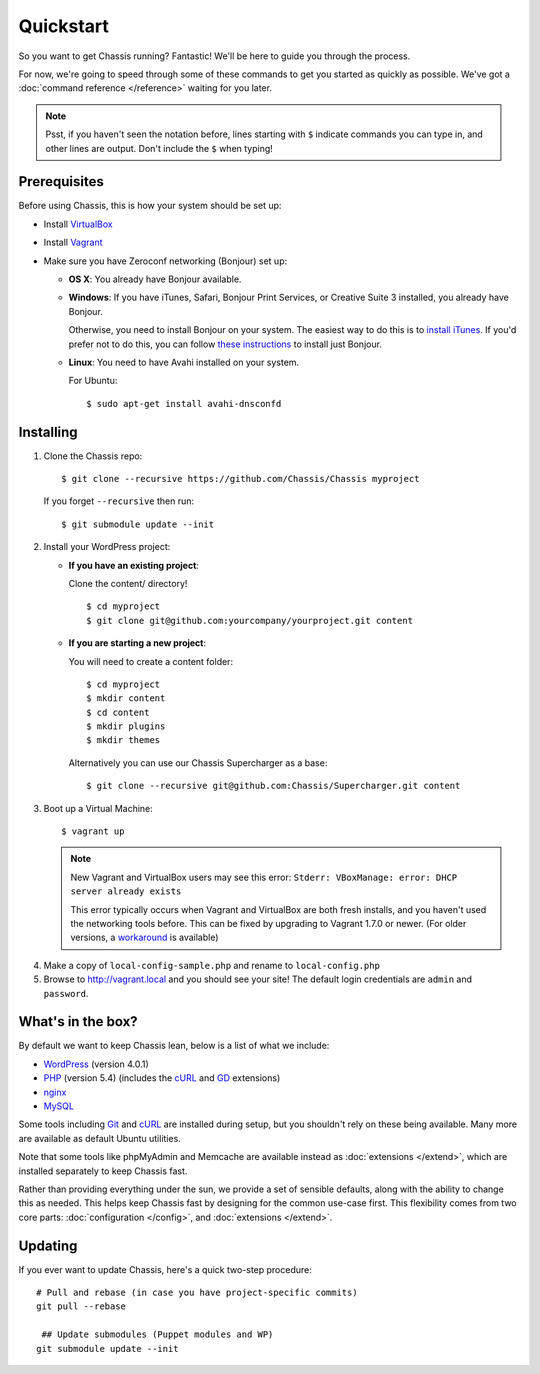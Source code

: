 Quickstart
==========

So you want to get Chassis running? Fantastic! We'll be here to guide you
through the process.

For now, we're going to speed through some of these commands to get you started
as quickly as possible. We've got a :doc:`command reference </reference>`
waiting for you later.

.. highlight:: bash

.. note::
   Psst, if you haven't seen the notation before, lines starting with ``$``
   indicate commands you can type in, and other lines are output. Don't include
   the ``$`` when typing!


Prerequisites
-------------

Before using Chassis, this is how your system should be set up:

* Install `VirtualBox`_
* Install `Vagrant`_
* Make sure you have Zeroconf networking (Bonjour) set up:

  * **OS X**: You already have Bonjour available.

  * **Windows**: If you have iTunes, Safari, Bonjour Print Services, or Creative
    Suite 3 installed, you already have Bonjour.

    Otherwise, you need to install Bonjour on your system. The easiest way to
    do this is to `install iTunes`_. If you'd prefer not to do this, you
    can follow `these instructions <Bonjour_>`_ to install just Bonjour.

  * **Linux**: You need to have Avahi installed on your system.

    For Ubuntu::

        $ sudo apt-get install avahi-dnsconfd

.. _VirtualBox: https://www.virtualbox.org/wiki/Downloads
.. _Vagrant: http://www.vagrantup.com/downloads.html
.. _install iTunes: http://www.apple.com/itunes/download/
.. _Bonjour: http://help.touch-able.com/kb/network-setup-windows/make-sure-that-bonjour-is-installed-on-your-windows-pc


Installing
----------

1. Clone the Chassis repo::

       $ git clone --recursive https://github.com/Chassis/Chassis myproject

   If you forget ``--recursive`` then run::

       $ git submodule update --init

2. Install your WordPress project:

   * **If you have an existing project**:

     Clone the content/ directory!

     ::

         $ cd myproject
         $ git clone git@github.com:yourcompany/yourproject.git content

   * **If you are starting a new project**:

     You will need to create a content folder::

         $ cd myproject
         $ mkdir content
         $ cd content
         $ mkdir plugins
         $ mkdir themes

     Alternatively you can use our Chassis Supercharger as a base::

         $ git clone --recursive git@github.com:Chassis/Supercharger.git content

3. Boot up a Virtual Machine::

       $ vagrant up

   .. note::
      New Vagrant and VirtualBox users may see this error:
      ``Stderr: VBoxManage: error: DHCP server already exists``

      This error typically occurs when Vagrant and VirtualBox are both fresh
      installs, and you haven't used the networking tools before. This can be
      fixed by upgrading to Vagrant 1.7.0 or newer. (For older versions, a
      `workaround <DHCP VirtualBox_>`_ is available)

.. _DHCP VirtualBox: https://github.com/Chassis/Chassis/wiki/dhcp-private_network-failing-on-VirtualBox

4. Make a copy of ``local-config-sample.php`` and rename to ``local-config.php``

5. Browse to http://vagrant.local and you should see your site! The default
   login credentials are ``admin`` and ``password``.


What's in the box?
------------------

By default we want to keep Chassis lean, below is a list of what we include:

* `WordPress`_ (version 4.0.1)
* `PHP`_ (version 5.4) (includes the `cURL <cURL extension_>`_ and `GD`_ extensions)
* `nginx`_
* `MySQL`_

Some tools including `Git`_ and `cURL`_ are installed during setup, but you
shouldn't rely on these being available. Many more are available as default
Ubuntu utilities.

Note that some tools like phpMyAdmin and Memcache are available instead as
:doc:`extensions </extend>`, which are installed separately to keep
Chassis fast.

.. _WordPress: http://wordpress.org/
.. _PHP: http://www.php.net/
.. _cURL extension: http://www.php.net/manual/en/book.curl.php
.. _GD: http://www.php.net/manual/en/book.image.php
.. _nginx: http://nginx.org/
.. _MySQL: http://www.mysql.com/
.. _Git: http://git-scm.com/
.. _cURL: http://curl.haxx.se/

Rather than providing everything under the sun, we provide a set of sensible
defaults, along with the ability to change this as needed. This helps keep
Chassis fast by designing for the common use-case first. This flexibility comes
from two core parts: :doc:`configuration </config>`, and
:doc:`extensions </extend>`.


Updating
--------

If you ever want to update Chassis, here's a quick two-step procedure::

   # Pull and rebase (in case you have project-specific commits)
   git pull --rebase

    ## Update submodules (Puppet modules and WP)
   git submodule update --init
